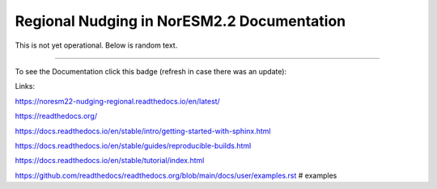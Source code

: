 Regional Nudging in NorESM2.2 Documentation
============================

This is not yet operational. Below is random text.

--------

To see the Documentation click this badge (refresh in case there was an update):


.. image:: https://readthedocs.org/projects/noresm22-nudging-regional/badge/?version=latest
    :target: https://noresm22-nudging-regional.readthedocs.io/en/latest/?badge=latest
    :alt: Documentation Status
    

Links:

https://noresm22-nudging-regional.readthedocs.io/en/latest/

https://readthedocs.org/

https://docs.readthedocs.io/en/stable/intro/getting-started-with-sphinx.html

https://docs.readthedocs.io/en/stable/guides/reproducible-builds.html

https://docs.readthedocs.io/en/stable/tutorial/index.html

https://github.com/readthedocs/readthedocs.org/blob/main/docs/user/examples.rst # examples
